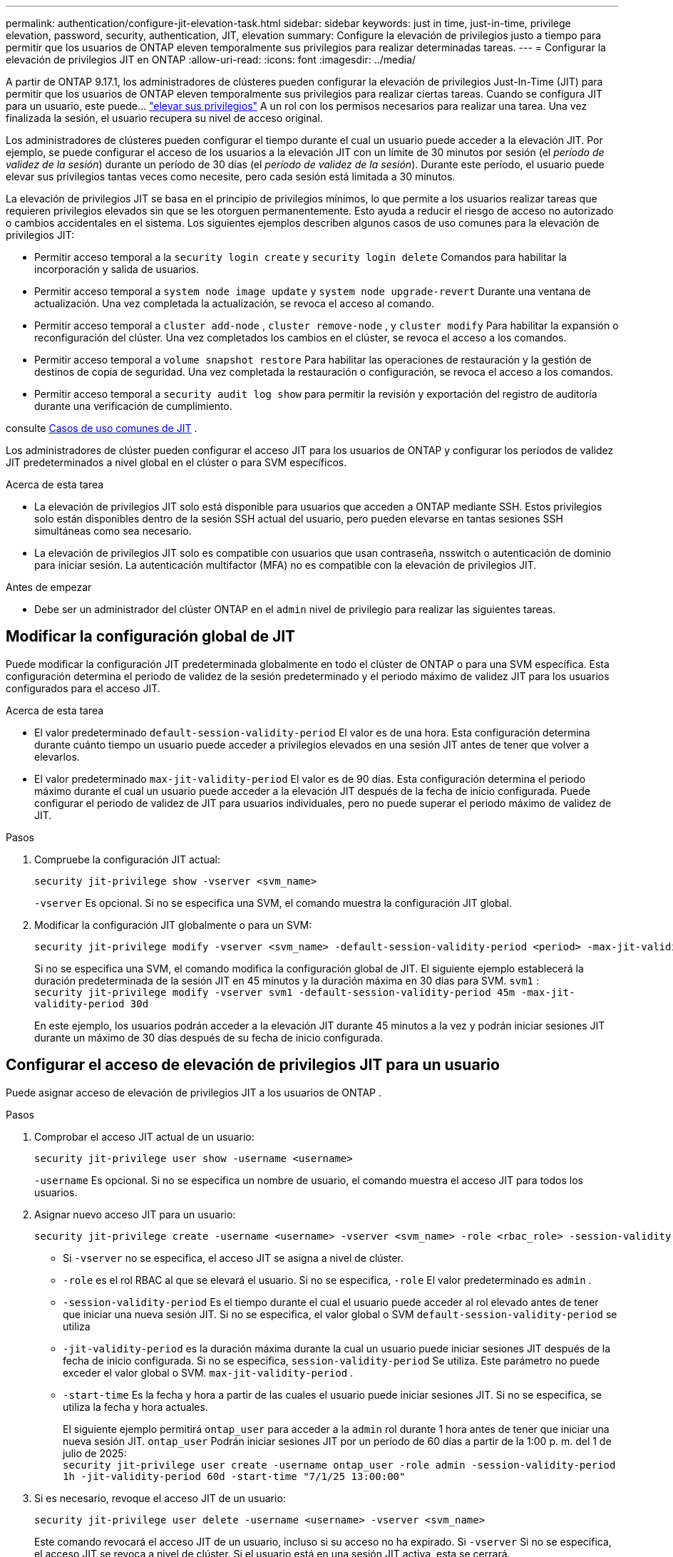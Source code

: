 ---
permalink: authentication/configure-jit-elevation-task.html 
sidebar: sidebar 
keywords: just in time, just-in-time, privilege elevation, password, security, authentication, JIT, elevation 
summary: Configure la elevación de privilegios justo a tiempo para permitir que los usuarios de ONTAP eleven temporalmente sus privilegios para realizar determinadas tareas. 
---
= Configurar la elevación de privilegios JIT en ONTAP
:allow-uri-read: 
:icons: font
:imagesdir: ../media/


[role="lead"]
A partir de ONTAP 9.17.1, los administradores de clústeres pueden configurar la elevación de privilegios Just-In-Time (JIT) para permitir que los usuarios de ONTAP eleven temporalmente sus privilegios para realizar ciertas tareas. Cuando se configura JIT para un usuario, este puede... link:elevate-jit-access-task.html["elevar sus privilegios"] A un rol con los permisos necesarios para realizar una tarea. Una vez finalizada la sesión, el usuario recupera su nivel de acceso original.

Los administradores de clústeres pueden configurar el tiempo durante el cual un usuario puede acceder a la elevación JIT. Por ejemplo, se puede configurar el acceso de los usuarios a la elevación JIT con un límite de 30 minutos por sesión (el _período de validez de la sesión_) durante un período de 30 días (el _período de validez de la sesión_). Durante este período, el usuario puede elevar sus privilegios tantas veces como necesite, pero cada sesión está limitada a 30 minutos.

La elevación de privilegios JIT se basa en el principio de privilegios mínimos, lo que permite a los usuarios realizar tareas que requieren privilegios elevados sin que se les otorguen permanentemente. Esto ayuda a reducir el riesgo de acceso no autorizado o cambios accidentales en el sistema. Los siguientes ejemplos describen algunos casos de uso comunes para la elevación de privilegios JIT:

* Permitir acceso temporal a la  `security login create` y  `security login delete` Comandos para habilitar la incorporación y salida de usuarios.
* Permitir acceso temporal a  `system node image update` y  `system node upgrade-revert` Durante una ventana de actualización. Una vez completada la actualización, se revoca el acceso al comando.
* Permitir acceso temporal a  `cluster add-node` ,  `cluster remove-node` , y  `cluster modify` Para habilitar la expansión o reconfiguración del clúster. Una vez completados los cambios en el clúster, se revoca el acceso a los comandos.
* Permitir acceso temporal a  `volume snapshot restore` Para habilitar las operaciones de restauración y la gestión de destinos de copia de seguridad. Una vez completada la restauración o configuración, se revoca el acceso a los comandos.
* Permitir acceso temporal a  `security audit log show` para permitir la revisión y exportación del registro de auditoría durante una verificación de cumplimiento.


consulte <<Casos de uso comunes de JIT>> .

Los administradores de clúster pueden configurar el acceso JIT para los usuarios de ONTAP y configurar los períodos de validez JIT predeterminados a nivel global en el clúster o para SVM específicos.

.Acerca de esta tarea
* La elevación de privilegios JIT solo está disponible para usuarios que acceden a ONTAP mediante SSH. Estos privilegios solo están disponibles dentro de la sesión SSH actual del usuario, pero pueden elevarse en tantas sesiones SSH simultáneas como sea necesario.
* La elevación de privilegios JIT solo es compatible con usuarios que usan contraseña, nsswitch o autenticación de dominio para iniciar sesión. La autenticación multifactor (MFA) no es compatible con la elevación de privilegios JIT.


.Antes de empezar
* Debe ser un administrador del clúster ONTAP en el  `admin` nivel de privilegio para realizar las siguientes tareas.




== Modificar la configuración global de JIT

Puede modificar la configuración JIT predeterminada globalmente en todo el clúster de ONTAP o para una SVM específica. Esta configuración determina el periodo de validez de la sesión predeterminado y el periodo máximo de validez JIT para los usuarios configurados para el acceso JIT.

.Acerca de esta tarea
* El valor predeterminado  `default-session-validity-period` El valor es de una hora. Esta configuración determina durante cuánto tiempo un usuario puede acceder a privilegios elevados en una sesión JIT antes de tener que volver a elevarlos.
* El valor predeterminado  `max-jit-validity-period` El valor es de 90 días. Esta configuración determina el periodo máximo durante el cual un usuario puede acceder a la elevación JIT después de la fecha de inicio configurada. Puede configurar el periodo de validez de JIT para usuarios individuales, pero no puede superar el periodo máximo de validez de JIT.


.Pasos
. Compruebe la configuración JIT actual:
+
[source, cli]
----
security jit-privilege show -vserver <svm_name>
----
+
`-vserver` Es opcional. Si no se especifica una SVM, el comando muestra la configuración JIT global.

. Modificar la configuración JIT globalmente o para un SVM:
+
[source, cli]
----
security jit-privilege modify -vserver <svm_name> -default-session-validity-period <period> -max-jit-validity-period <period>
----
+
Si no se especifica una SVM, el comando modifica la configuración global de JIT. El siguiente ejemplo establecerá la duración predeterminada de la sesión JIT en 45 minutos y la duración máxima en 30 días para SVM.  `svm1` : + 
`security jit-privilege modify -vserver svm1 -default-session-validity-period 45m -max-jit-validity-period 30d`

+
En este ejemplo, los usuarios podrán acceder a la elevación JIT durante 45 minutos a la vez y podrán iniciar sesiones JIT durante un máximo de 30 días después de su fecha de inicio configurada.





== Configurar el acceso de elevación de privilegios JIT para un usuario

Puede asignar acceso de elevación de privilegios JIT a los usuarios de ONTAP .

.Pasos
. Comprobar el acceso JIT actual de un usuario:
+
[source, cli]
----
security jit-privilege user show -username <username>
----
+
`-username` Es opcional. Si no se especifica un nombre de usuario, el comando muestra el acceso JIT para todos los usuarios.

. Asignar nuevo acceso JIT para un usuario:
+
[source, cli]
----
security jit-privilege create -username <username> -vserver <svm_name> -role <rbac_role> -session-validity-period <period> -jit-validity-period <period> -start-time <date>
----
+
** Si  `-vserver` no se especifica, el acceso JIT se asigna a nivel de clúster.
**  `-role` es el rol RBAC al que se elevará el usuario. Si no se especifica,  `-role` El valor predeterminado es  `admin` .
** `-session-validity-period` Es el tiempo durante el cual el usuario puede acceder al rol elevado antes de tener que iniciar una nueva sesión JIT. Si no se especifica, el valor global o SVM  `default-session-validity-period` se utiliza
** `-jit-validity-period` es la duración máxima durante la cual un usuario puede iniciar sesiones JIT después de la fecha de inicio configurada. Si no se especifica,  `session-validity-period` Se utiliza. Este parámetro no puede exceder el valor global o SVM.  `max-jit-validity-period` .
** `-start-time` Es la fecha y hora a partir de las cuales el usuario puede iniciar sesiones JIT. Si no se especifica, se utiliza la fecha y hora actuales.
+
El siguiente ejemplo permitirá  `ontap_user` para acceder a la  `admin` rol durante 1 hora antes de tener que iniciar una nueva sesión JIT.  `ontap_user` Podrán iniciar sesiones JIT por un período de 60 días a partir de la 1:00 p. m. del 1 de julio de 2025: + 
`security jit-privilege user create -username ontap_user -role admin -session-validity-period 1h -jit-validity-period 60d -start-time "7/1/25 13:00:00"`



. Si es necesario, revoque el acceso JIT de un usuario:
+
[source, cli]
----
security jit-privilege user delete -username <username> -vserver <svm_name>
----
+
Este comando revocará el acceso JIT de un usuario, incluso si su acceso no ha expirado. Si  `-vserver` Si no se especifica, el acceso JIT se revoca a nivel de clúster. Si el usuario está en una sesión JIT activa, esta se cerrará.





== Casos de uso comunes de JIT

La siguiente tabla contiene casos de uso comunes para la elevación de privilegios JIT. Para cada caso, se debe configurar un rol RBAC para proporcionar acceso a los comandos relevantes. Cada comando enlaza con la referencia de comandos de ONTAP , con más información sobre el comando y sus parámetros.

[cols="1,1a,1"]
|===
| Caso de uso | Comandos | Detalles 


| Gestión de usuarios y roles  a| 
* `security login create`
* `security login delete`

| Elevar temporalmente para agregar o eliminar usuarios o cambiar roles durante la incorporación o salida. 


| Gestión de certificados  a| 
* `security certificate create`
* `security certificate install`

| Otorgar acceso a corto plazo para la instalación o renovación del certificado. 


| Control de acceso SSH/CLI  a| 
* `security login create -application ssh`

| Otorgar acceso SSH temporalmente para resolución de problemas o soporte del proveedor. 


| Gestión de licencias  a| 
* `system license add`
* `system license delete`

| Otorgar derechos para agregar o eliminar licencias durante la activación o desactivación de funciones. 


| Actualizaciones y parches del sistema  a| 
* `system node image update`
* `system node upgrade-revert`

| Elevar durante la ventana de actualización y luego revocar. 


| Configuración de seguridad de red  a| 
* `security login role create`
* `security login role modify`

| Permitir cambios temporales en los roles de seguridad relacionados con la red. 


| Gestión de clústeres  a| 
* `cluster add-node`
* `cluster remove-node`
* `cluster modify`

| Elevate para expansión o reconfiguración del clúster. 


| Gestión de SVM  a| 
* `vserver create`
* `vserver delete`
* `vserver modify`

| Otorgar temporalmente derechos de administrador a un SVM para aprovisionamiento o desmantelamiento. 


| Gestión del volumen  a| 
* `volume create`
* `volume delete`
* `volume modify`

| Elevate para aprovisionamiento, cambio de tamaño o eliminación de volumen. 


| Gestión de instantáneas  a| 
* `volume snapshot create`
* `volume snapshot delete`
* `volume snapshot restore`

| Elevar para eliminar o restaurar instantáneas durante la recuperación. 


| Configuración de red  a| 
* `network interface create`
* `network port vlan create`

| Otorgar derechos para realizar cambios en la red durante las ventanas de mantenimiento. 


| Gestión de discos/agregados  a| 
* `storage disk assign`
* `storage aggregate create`
* `storage aggregate add-disks`

| Elevate para agregar o quitar discos o administrar agregados. 


| Protección de datos  a| 
* `snapmirror create`
* `snapmirror modify`
* `snapmirror restore`

| Elevar temporalmente para configurar o restaurar relaciones de SnapMirror . 


| Ajuste del rendimiento  a| 
* `qos policy-group create`
* `qos policy-group modify`

| Elevate para solucionar problemas de rendimiento o realizar ajustes. 


| Acceso al registro de auditoría  a| 
* `security audit log show`

| Elevar temporalmente para revisión o exportación del registro de auditoría durante las verificaciones de cumplimiento. 


| Gestión de eventos y alertas  a| 
* `event notification create`
* `event notification modify`

| Elevate para configurar o probar notificaciones de eventos o trampas SNMP. 


| Acceso a datos impulsado por el cumplimiento  a| 
* `volume show`
* `security audit log show`

| Otorgar acceso temporal de solo lectura a los auditores para revisar datos o registros confidenciales. 


| Reseñas de acceso privilegiado  a| 
* `security login show`
* `security login role show`

| Elevar temporalmente para revisar e informar sobre el acceso privilegiado. Otorgar acceso elevado de solo lectura por tiempo limitado. 
|===
.Información relacionada
* link:https://docs.netapp.com/us-en/ontap-cli/search.html?q=cluster["clúster"^]
* link:https://docs.netapp.com/us-en/ontap-cli/search.html?q=event+notification["notificación de eventos"^]
* link:https://docs.netapp.com/us-en/ontap-cli/search.html?q=network["red"^]
* link:https://docs.netapp.com/us-en/ontap-cli/search.html?q=qos+policy-group["grupo de políticas de calidad de servicio"^]
* link:https://docs.netapp.com/us-en/ontap-cli/search.html?q=security["seguridad"^]
* link:https://docs.netapp.com/us-en/ontap-cli/search.html?q=snapmirror["snapmirror"^]
* link:https://docs.netapp.com/us-en/ontap-cli/search.html?q=storage["almacenamiento"^]
* link:https://docs.netapp.com/us-en/ontap-cli/search.html?q=system["sistema"^]
* link:https://docs.netapp.com/us-en/ontap-cli/search.html?q=volume["volumen"^]
* link:https://docs.netapp.com/us-en/ontap-cli/search.html?q=vserver["vserver"^]

